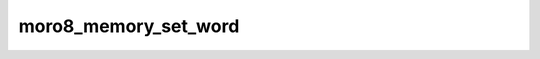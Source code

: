 .. -*- coding: utf-8 -*-
.. _moro8_memory_set_word:

moro8_memory_set_word
---------------------------

.. contents::
   :local:
      
.. doxygenfunction:: moro8_memory_set_word